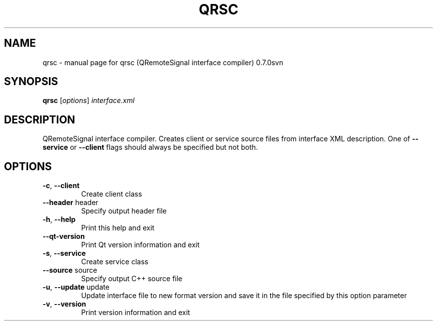.\" DO NOT MODIFY THIS FILE!  It was generated by help2man 1.36.
.TH QRSC "1" "January 2010" "qrsc (QRemoteSignal interface compiler) 0.7.0svn" "User Commands"
.SH NAME
qrsc \- manual page for qrsc (QRemoteSignal interface compiler) 0.7.0svn
.SH SYNOPSIS
.B qrsc
[\fIoptions\fR] \fIinterface.xml\fR
.SH DESCRIPTION
QRemoteSignal interface compiler. Creates client or service source files from interface XML description. One of \fB\-\-service\fR or \fB\-\-client\fR flags should always be specified but not both.
.SH OPTIONS
.TP
\fB\-c\fR, \fB\-\-client\fR
Create client class
.TP
\fB\-\-header\fR header
Specify output header file
.TP
\fB\-h\fR, \fB\-\-help\fR
Print this help and exit
.TP
\fB\-\-qt\-version\fR
Print Qt version information and exit
.TP
\fB\-s\fR, \fB\-\-service\fR
Create service class
.TP
\fB\-\-source\fR source
Specify output C++ source file
.TP
\fB\-u\fR, \fB\-\-update\fR update
Update interface file to new format version and save it in the file specified by this option parameter
.TP
\fB\-v\fR, \fB\-\-version\fR
Print version information and exit
